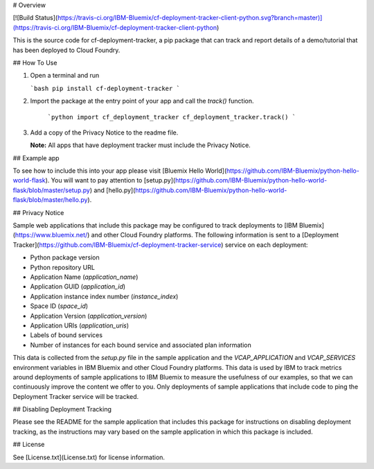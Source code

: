 # Overview

[![Build Status](https://travis-ci.org/IBM-Bluemix/cf-deployment-tracker-client-python.svg?branch=master)](https://travis-ci.org/IBM-Bluemix/cf-deployment-tracker-client-python)

This is the source code for cf-deployment-tracker, a pip package that can track and report details of a demo/tutorial that has been deployed to Cloud Foundry.

## How To Use

1. Open a terminal and run

   ```bash
   pip install cf-deployment-tracker
   ```
2. Import the package at the entry point of your app and call the `track()` function.

    ```python
    import cf_deployment_tracker
    cf_deployment_tracker.track()
    ```
3. Add a copy of the Privacy Notice to the readme file. 

   **Note:** All apps that have deployment tracker must include the Privacy Notice.

## Example app

To see how to include this into your app please visit [Bluemix Hello World](https://github.com/IBM-Bluemix/python-hello-world-flask). You will want to pay attention to [setup.py](https://github.com/IBM-Bluemix/python-hello-world-flask/blob/master/setup.py) and [hello.py](https://github.com/IBM-Bluemix/python-hello-world-flask/blob/master/hello.py).

## Privacy Notice

Sample web applications that include this package may be configured to track deployments to [IBM Bluemix](https://www.bluemix.net/) and other Cloud Foundry platforms. The following information is sent to a [Deployment Tracker](https://github.com/IBM-Bluemix/cf-deployment-tracker-service) service on each deployment:

* Python package version
* Python repository URL
* Application Name (`application_name`)
* Application GUID (`application_id`)
* Application instance index number (`instance_index`)
* Space ID (`space_id`)
* Application Version (`application_version`)
* Application URIs (`application_uris`)
* Labels of bound services
* Number of instances for each bound service and associated plan information

This data is collected from the `setup.py` file in the sample application and the `VCAP_APPLICATION` and `VCAP_SERVICES` environment variables in IBM Bluemix and other Cloud Foundry platforms. This data is used by IBM to track metrics around deployments of sample applications to IBM Bluemix to measure the usefulness of our examples, so that we can continuously improve the content we offer to you. Only deployments of sample applications that include code to ping the Deployment Tracker service will be tracked.

## Disabling Deployment Tracking

Please see the README for the sample application that includes this package for instructions on disabling deployment tracking, as the instructions may vary based on the sample application in which this package is included.

## License

See [License.txt](License.txt) for license information.


